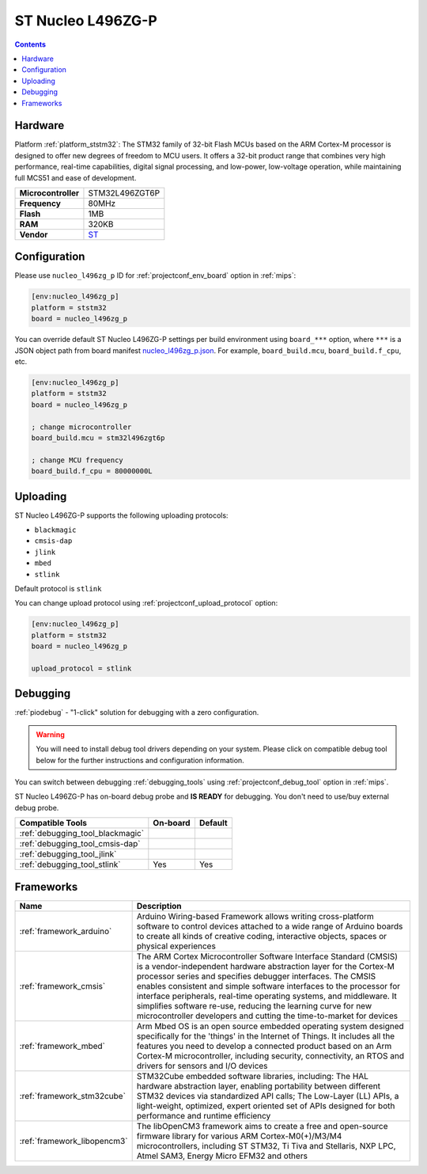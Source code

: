
.. _board_ststm32_nucleo_l496zg_p:

ST Nucleo L496ZG-P
==================

.. contents::

Hardware
--------

Platform :ref:`platform_ststm32`: The STM32 family of 32-bit Flash MCUs based on the ARM Cortex-M processor is designed to offer new degrees of freedom to MCU users. It offers a 32-bit product range that combines very high performance, real-time capabilities, digital signal processing, and low-power, low-voltage operation, while maintaining full MCS51 and ease of development.

.. list-table::

  * - **Microcontroller**
    - STM32L496ZGT6P
  * - **Frequency**
    - 80MHz
  * - **Flash**
    - 1MB
  * - **RAM**
    - 320KB
  * - **Vendor**
    - `ST <https://www.st.com/en/evaluation-tools/nucleo-l496zg-p.html?utm_source=platformio.org&utm_medium=docs>`__


Configuration
-------------

Please use ``nucleo_l496zg_p`` ID for :ref:`projectconf_env_board` option in :ref:`mips`:

.. code-block:: ini

  [env:nucleo_l496zg_p]
  platform = ststm32
  board = nucleo_l496zg_p

You can override default ST Nucleo L496ZG-P settings per build environment using
``board_***`` option, where ``***`` is a JSON object path from
board manifest `nucleo_l496zg_p.json <https://github.com/platformio/platform-ststm32/blob/master/boards/nucleo_l496zg_p.json>`_. For example,
``board_build.mcu``, ``board_build.f_cpu``, etc.

.. code-block:: ini

  [env:nucleo_l496zg_p]
  platform = ststm32
  board = nucleo_l496zg_p

  ; change microcontroller
  board_build.mcu = stm32l496zgt6p

  ; change MCU frequency
  board_build.f_cpu = 80000000L


Uploading
---------
ST Nucleo L496ZG-P supports the following uploading protocols:

* ``blackmagic``
* ``cmsis-dap``
* ``jlink``
* ``mbed``
* ``stlink``

Default protocol is ``stlink``

You can change upload protocol using :ref:`projectconf_upload_protocol` option:

.. code-block:: ini

  [env:nucleo_l496zg_p]
  platform = ststm32
  board = nucleo_l496zg_p

  upload_protocol = stlink

Debugging
---------

:ref:`piodebug` - "1-click" solution for debugging with a zero configuration.

.. warning::
    You will need to install debug tool drivers depending on your system.
    Please click on compatible debug tool below for the further
    instructions and configuration information.

You can switch between debugging :ref:`debugging_tools` using
:ref:`projectconf_debug_tool` option in :ref:`mips`.

ST Nucleo L496ZG-P has on-board debug probe and **IS READY** for debugging. You don't need to use/buy external debug probe.

.. list-table::
  :header-rows:  1

  * - Compatible Tools
    - On-board
    - Default
  * - :ref:`debugging_tool_blackmagic`
    -
    -
  * - :ref:`debugging_tool_cmsis-dap`
    -
    -
  * - :ref:`debugging_tool_jlink`
    -
    -
  * - :ref:`debugging_tool_stlink`
    - Yes
    - Yes

Frameworks
----------
.. list-table::
    :header-rows:  1

    * - Name
      - Description

    * - :ref:`framework_arduino`
      - Arduino Wiring-based Framework allows writing cross-platform software to control devices attached to a wide range of Arduino boards to create all kinds of creative coding, interactive objects, spaces or physical experiences

    * - :ref:`framework_cmsis`
      - The ARM Cortex Microcontroller Software Interface Standard (CMSIS) is a vendor-independent hardware abstraction layer for the Cortex-M processor series and specifies debugger interfaces. The CMSIS enables consistent and simple software interfaces to the processor for interface peripherals, real-time operating systems, and middleware. It simplifies software re-use, reducing the learning curve for new microcontroller developers and cutting the time-to-market for devices

    * - :ref:`framework_mbed`
      - Arm Mbed OS is an open source embedded operating system designed specifically for the 'things' in the Internet of Things. It includes all the features you need to develop a connected product based on an Arm Cortex-M microcontroller, including security, connectivity, an RTOS and drivers for sensors and I/O devices

    * - :ref:`framework_stm32cube`
      - STM32Cube embedded software libraries, including: The HAL hardware abstraction layer, enabling portability between different STM32 devices via standardized API calls; The Low-Layer (LL) APIs, a light-weight, optimized, expert oriented set of APIs designed for both performance and runtime efficiency

    * - :ref:`framework_libopencm3`
      - The libOpenCM3 framework aims to create a free and open-source firmware library for various ARM Cortex-M0(+)/M3/M4 microcontrollers, including ST STM32, Ti Tiva and Stellaris, NXP LPC, Atmel SAM3, Energy Micro EFM32 and others
